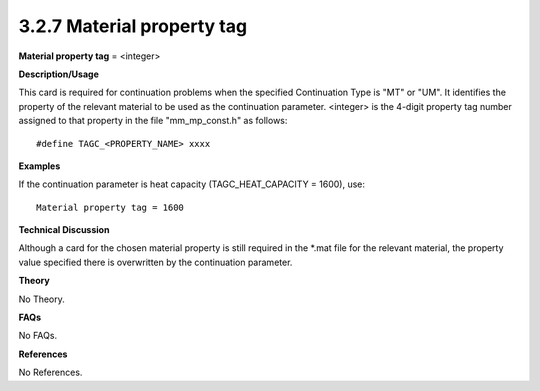 3.2.7 Material property tag
---------------------------

**Material property tag** = <integer>

**Description/Usage**

This card is required for continuation problems when the specified Continuation Type is "MT" or "UM". It identifies the property of the relevant material to be used as the continuation parameter. <integer> is the 4-digit property tag number assigned to that property in the file "mm_mp_const.h" as follows:

::

    #define TAGC_<PROPERTY_NAME> xxxx

**Examples**

If the continuation parameter is heat capacity (TAGC_HEAT_CAPACITY = 1600), use:

::

    Material property tag = 1600

**Technical Discussion**

Although a card for the chosen material property is still required in the *.mat file for the relevant material, the property value specified there is overwritten by the continuation parameter.

**Theory**

No Theory.

**FAQs**

No FAQs.

**References**

No References.
